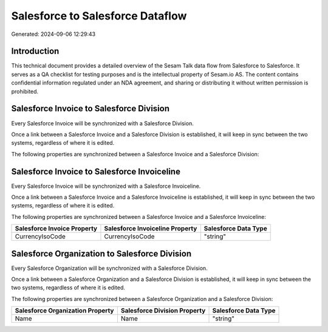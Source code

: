 =================================
Salesforce to Salesforce Dataflow
=================================

Generated: 2024-09-06 12:29:43

Introduction
------------

This technical document provides a detailed overview of the Sesam Talk data flow from Salesforce to Salesforce. It serves as a QA checklist for testing purposes and is the intellectual property of Sesam.io AS. The content contains confidential information regulated under an NDA agreement, and sharing or distributing it without written permission is prohibited.

Salesforce Invoice to Salesforce Division
-----------------------------------------
Every Salesforce Invoice will be synchronized with a Salesforce Division.

Once a link between a Salesforce Invoice and a Salesforce Division is established, it will keep in sync between the two systems, regardless of where it is edited.

The following properties are synchronized between a Salesforce Invoice and a Salesforce Division:

.. list-table::
   :header-rows: 1

   * - Salesforce Invoice Property
     - Salesforce Division Property
     - Salesforce Data Type


Salesforce Invoice to Salesforce Invoiceline
--------------------------------------------
Every Salesforce Invoice will be synchronized with a Salesforce Invoiceline.

Once a link between a Salesforce Invoice and a Salesforce Invoiceline is established, it will keep in sync between the two systems, regardless of where it is edited.

The following properties are synchronized between a Salesforce Invoice and a Salesforce Invoiceline:

.. list-table::
   :header-rows: 1

   * - Salesforce Invoice Property
     - Salesforce Invoiceline Property
     - Salesforce Data Type
   * - CurrencyIsoCode
     - CurrencyIsoCode
     - "string"


Salesforce Organization to Salesforce Division
----------------------------------------------
Every Salesforce Organization will be synchronized with a Salesforce Division.

Once a link between a Salesforce Organization and a Salesforce Division is established, it will keep in sync between the two systems, regardless of where it is edited.

The following properties are synchronized between a Salesforce Organization and a Salesforce Division:

.. list-table::
   :header-rows: 1

   * - Salesforce Organization Property
     - Salesforce Division Property
     - Salesforce Data Type
   * - Name	
     - Name
     - "string"

